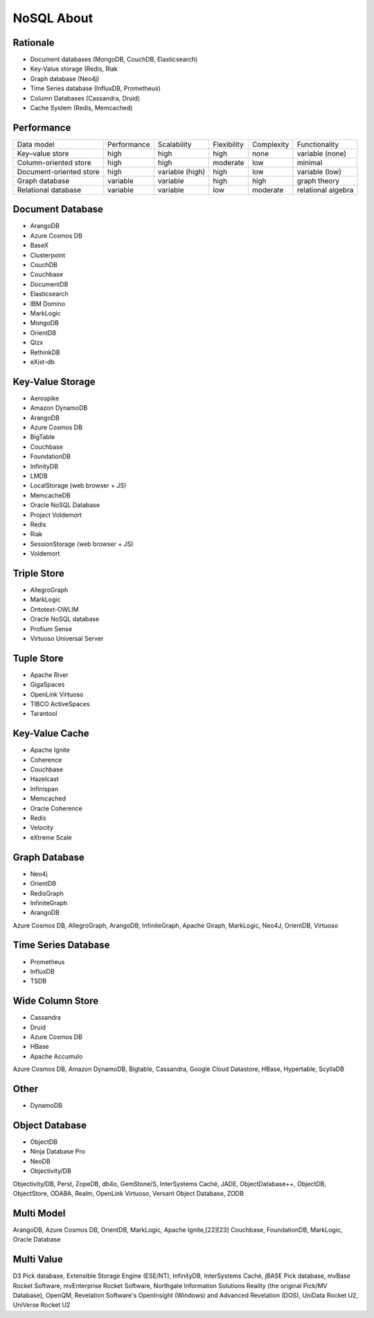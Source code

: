 NoSQL About
===========

Rationale
---------
* Document databases (MongoDB, CouchDB, Elasticsearch)
* Key-Value storage (Redis, Riak
* Graph database (Neo4j)
* Time Series database (InfluxDB, Prometheus)
* Column Databases (Cassandra, Druid)
* Cache System (Redis, Memcached)


Performance
-----------
.. csv-table::

    Data model,              Performance, Scalability,     Flexibility,     Complexity,  Functionality
    Key–value store,         high,        high,            high,            none,        variable (none)
    Column-oriented store,   high,        high,            moderate,        low,         minimal
    Document-oriented store, high,        variable (high), high,            low,         variable (low)
    Graph database,          variable,    variable,        high,            high,        graph theory
    Relational database,     variable,    variable,        low,             moderate,    relational algebra


Document Database
-----------------
* ArangoDB
* Azure Cosmos DB
* BaseX
* Clusterpoint
* CouchDB
* Couchbase
* DocumentDB
* Elasticsearch
* IBM Domino
* MarkLogic
* MongoDB
* OrientDB
* Qizx
* RethinkDB
* eXist-db


Key-Value Storage
-----------------
* Aerospike
* Amazon DynamoDB
* ArangoDB
* Azure Cosmos DB
* BigTable
* Couchbase
* FoundationDB
* InfinityDB
* LMDB
* LocalStorage (web browser + JS)
* MemcacheDB
* Oracle NoSQL Database
* Project Voldemort
* Redis
* Riak
* SessionStorage (web browser + JS)
* Voldemort


Triple Store
------------
* AllegroGraph
* MarkLogic
* Ontotext-OWLIM
* Oracle NoSQL database
* Profium Sense
* Virtuoso Universal Server

Tuple Store
-----------
* Apache River
* GigaSpaces
* OpenLink Virtuoso
* TIBCO ActiveSpaces
* Tarantool


Key-Value Cache
---------------
* Apache Ignite
* Coherence
* Couchbase
* Hazelcast
* Infinispan
* Memcached
* Oracle Coherence
* Redis
* Velocity
* eXtreme Scale

Graph Database
--------------
* Neo4j
* OrientDB
* RedisGraph
* InfiniteGraph
* ArangoDB

Azure Cosmos DB, AllegroGraph, ArangoDB, InfiniteGraph, Apache Giraph, MarkLogic, Neo4J, OrientDB, Virtuoso


Time Series Database
--------------------
* Prometheus
* InfluxDB
* TSDB


Wide Column Store
-----------------
* Cassandra
* Druid
* Azure Cosmos DB
* HBase
* Apache Accumulo

Azure Cosmos DB, Amazon DynamoDB, Bigtable, Cassandra, Google Cloud Datastore, HBase, Hypertable, ScyllaDB

Other
-----
* DynamoDB


Object Database
---------------
* ObjectDB
* Ninja Database Pro
* NeoDB
* Objectivity/DB

Objectivity/DB, Perst, ZopeDB, db4o, GemStone/S, InterSystems Caché, JADE, ObjectDatabase++, ObjectDB, ObjectStore, ODABA, Realm, OpenLink Virtuoso, Versant Object Database, ZODB


Multi Model
-----------
ArangoDB, Azure Cosmos DB, OrientDB, MarkLogic, Apache Ignite,[22][23] Couchbase, FoundationDB, MarkLogic, Oracle Database


Multi Value
-----------
D3 Pick database, Extensible Storage Engine (ESE/NT), InfinityDB, InterSystems Caché, jBASE Pick database, mvBase Rocket Software, mvEnterprise Rocket Software, Northgate Information Solutions Reality (the original Pick/MV Database), OpenQM, Revelation Software's OpenInsight (Windows) and Advanced Revelation (DOS), UniData Rocket U2, UniVerse Rocket U2
